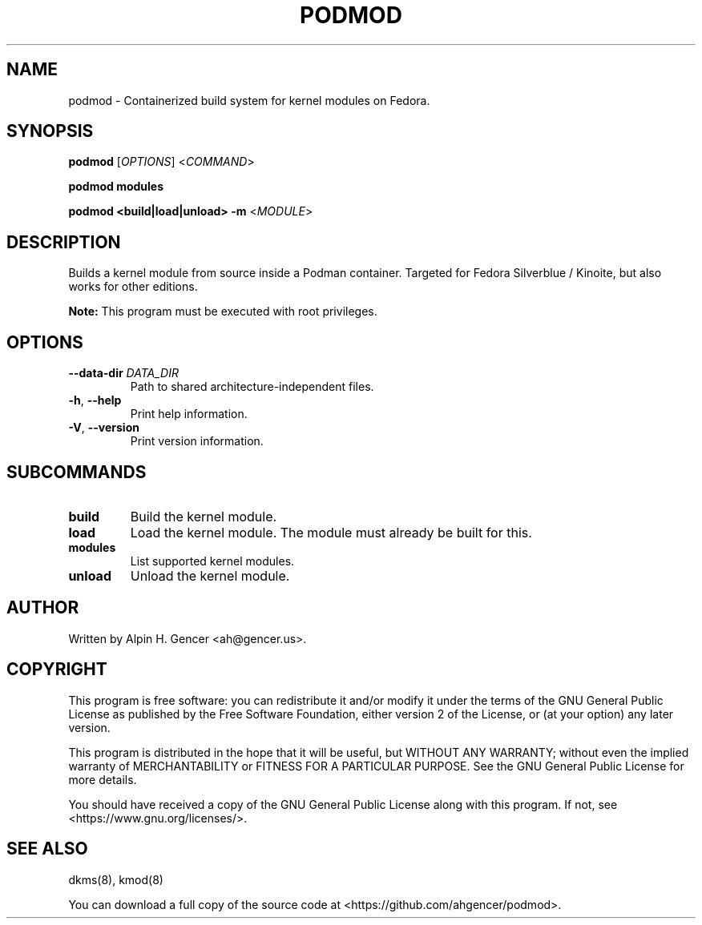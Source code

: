 .TH PODMOD 8 "October 2022" "podmod v0.3.2" "Podmod"
.SH NAME
podmod \- Containerized build system for kernel modules on Fedora.
.SH SYNOPSIS
.B podmod
[\fI\,OPTIONS\/\fR]
<\fI\,COMMAND\/\fR>
.PP
.B podmod modules
.PP
.B podmod <build|load|unload> -m
<\fI\,MODULE\/\fR>
.SH DESCRIPTION
Builds a kernel module from source inside a Podman container.
Targeted for Fedora Silverblue / Kinoite, but also works for other editions.
.PP
\fBNote:\fR This program must be executed with root privileges.
.SH OPTIONS
.TP
\fB\-\-data\-dir\fR \fI\,DATA_DIR\/\fR
Path to shared architecture-independent files.
.TP
\fB\-h\fR, \fB\-\-help\fR
Print help information.
.TP
\fB\-V\fR, \fB\-\-version\fR
Print version information.
.SH SUBCOMMANDS
.TP
\fBbuild\fR
Build the kernel module.
.TP
\fBload\fR
Load the kernel module. The module must already be built for this.
.TP
\fBmodules\fR
List supported kernel modules.
.TP
\fBunload\fR
Unload the kernel module.
.SH AUTHOR
Written by Alpin H. Gencer <ah@gencer.us>.
.SH COPYRIGHT
This program is free software: you can redistribute it and/or modify
it under the terms of the GNU General Public License as published by
the Free Software Foundation, either version 2 of the License, or
(at your option) any later version.

This program is distributed in the hope that it will be useful,
but WITHOUT ANY WARRANTY; without even the implied warranty of
MERCHANTABILITY or FITNESS FOR A PARTICULAR PURPOSE.  See the
GNU General Public License for more details.

You should have received a copy of the GNU General Public License
along with this program.  If not, see <https://www.gnu.org/licenses/>.
.SH "SEE ALSO"
dkms(8), kmod(8)
.PP
You can download a full copy of the source code at <https://github.com/ahgencer/podmod>.
